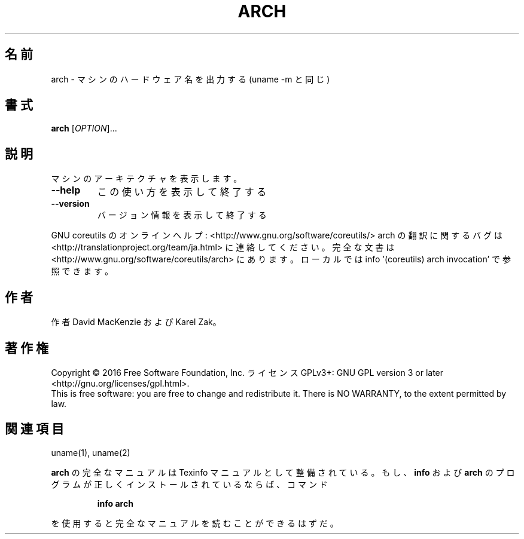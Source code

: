 .\" DO NOT MODIFY THIS FILE!  It was generated by help2man 1.44.1.
.TH ARCH "1" "2016年2月" "GNU coreutils" "ユーザーコマンド"
.SH 名前
arch \- マシンのハードウェア名を出力する (uname \-m と同じ)
.SH 書式
.B arch
[\fIOPTION\fR]...
.SH 説明
.\" Add any additional description here
.PP
マシンのアーキテクチャを表示します。
.TP
\fB\-\-help\fR
この使い方を表示して終了する
.TP
\fB\-\-version\fR
バージョン情報を表示して終了する
.PP
GNU coreutils のオンラインヘルプ: <http://www.gnu.org/software/coreutils/>
arch の翻訳に関するバグは <http://translationproject.org/team/ja.html> に連絡してください。
完全な文書は <http://www.gnu.org/software/coreutils/arch> にあります。
ローカルでは info '(coreutils) arch invocation' で参照できます。
.SH 作者
作者 David MacKenzie および Karel Zak。
.SH 著作権
Copyright \(co 2016 Free Software Foundation, Inc.
ライセンス GPLv3+: GNU GPL version 3 or later <http://gnu.org/licenses/gpl.html>.
.br
This is free software: you are free to change and redistribute it.
There is NO WARRANTY, to the extent permitted by law.
.SH 関連項目
uname(1), uname(2)
.PP
.B arch
の完全なマニュアルは Texinfo マニュアルとして整備されている。もし、
.B info
および
.B arch
のプログラムが正しくインストールされているならば、コマンド
.IP
.B info arch
.PP
を使用すると完全なマニュアルを読むことができるはずだ。
